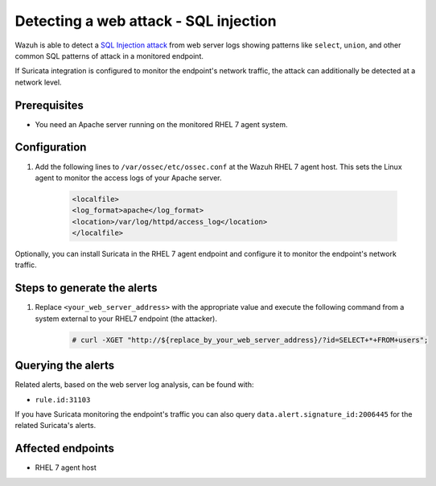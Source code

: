 .. _poc_detect_web_attack_sql_injection:

Detecting a web attack - SQL injection
======================================

Wazuh is able to detect a `SQL Injection attack <https://portswigger.net/web-security/sql-injection>`_ from web server logs showing patterns like ``select``, ``union``, and other common SQL patterns of attack in a monitored endpoint.

If Suricata integration is configured to monitor the endpoint's network traffic, the attack can additionally be detected at a network level.

Prerequisites
-------------

- You need an Apache server running on the monitored RHEL 7 agent system.

Configuration
-------------

#. Add the following lines to ``/var/ossec/etc/ossec.conf`` at the Wazuh RHEL 7 agent host. This sets the Linux agent to monitor the access logs of your Apache server.

    .. code-block:: XML

        <localfile>
        <log_format>apache</log_format>
        <location>/var/log/httpd/access_log</location>
        </localfile>

Optionally, you can install Suricata in the RHEL 7 agent endpoint and configure it to monitor the endpoint's network traffic.

Steps to generate the alerts
----------------------------

#. Replace ``<your_web_server_address>`` with the appropriate value and execute the following command from a system external to your RHEL7 endpoint (the attacker).

    .. code-block:: console

        # curl -XGET "http://${replace_by_your_web_server_address}/?id=SELECT+*+FROM+users";

Querying the alerts
-------------------

Related alerts, based on the web server log analysis, can be found with:

* ``rule.id:31103``

If you have Suricata monitoring the endpoint's traffic you can also query ``data.alert.signature_id:2006445`` for the related Suricata's alerts.

Affected endpoints
------------------

* RHEL 7 agent host

